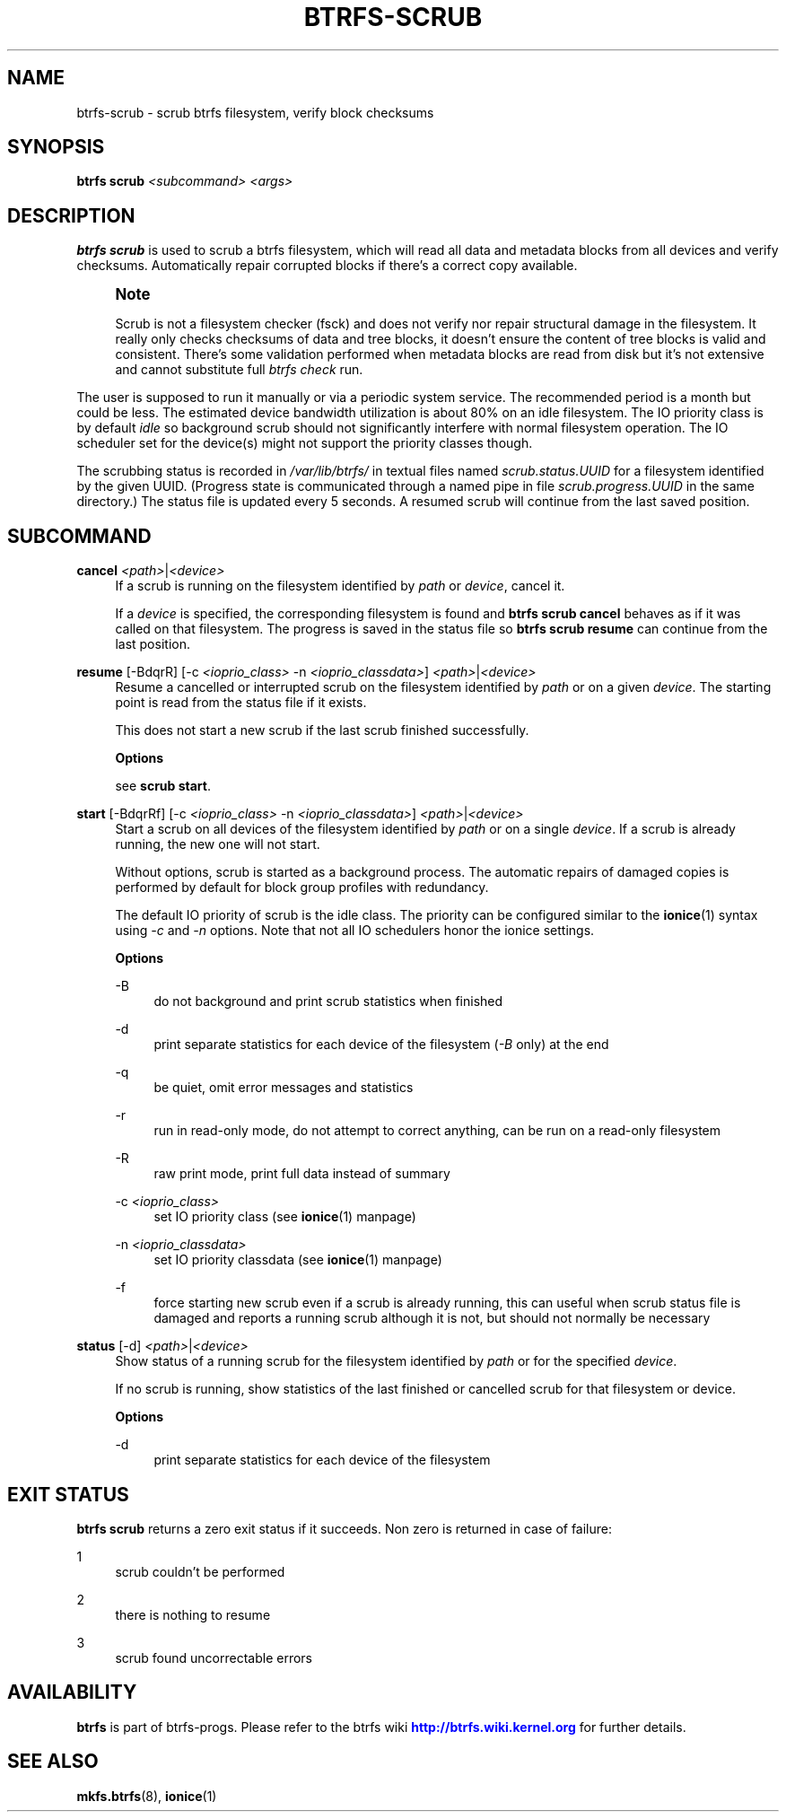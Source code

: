 '\" t
.\"     Title: btrfs-scrub
.\"    Author: [FIXME: author] [see http://www.docbook.org/tdg5/en/html/author]
.\" Generator: DocBook XSL Stylesheets vsnapshot <http://docbook.sf.net/>
.\"      Date: 05/07/2020
.\"    Manual: Btrfs Manual
.\"    Source: Btrfs v5.6.1
.\"  Language: English
.\"
.TH "BTRFS\-SCRUB" "8" "05/07/2020" "Btrfs v5\&.6\&.1" "Btrfs Manual"
.\" -----------------------------------------------------------------
.\" * Define some portability stuff
.\" -----------------------------------------------------------------
.\" ~~~~~~~~~~~~~~~~~~~~~~~~~~~~~~~~~~~~~~~~~~~~~~~~~~~~~~~~~~~~~~~~~
.\" http://bugs.debian.org/507673
.\" http://lists.gnu.org/archive/html/groff/2009-02/msg00013.html
.\" ~~~~~~~~~~~~~~~~~~~~~~~~~~~~~~~~~~~~~~~~~~~~~~~~~~~~~~~~~~~~~~~~~
.ie \n(.g .ds Aq \(aq
.el       .ds Aq '
.\" -----------------------------------------------------------------
.\" * set default formatting
.\" -----------------------------------------------------------------
.\" disable hyphenation
.nh
.\" disable justification (adjust text to left margin only)
.ad l
.\" -----------------------------------------------------------------
.\" * MAIN CONTENT STARTS HERE *
.\" -----------------------------------------------------------------
.SH "NAME"
btrfs-scrub \- scrub btrfs filesystem, verify block checksums
.SH "SYNOPSIS"
.sp
\fBbtrfs scrub\fR \fI<subcommand>\fR \fI<args>\fR
.SH "DESCRIPTION"
.sp
\fBbtrfs scrub\fR is used to scrub a btrfs filesystem, which will read all data and metadata blocks from all devices and verify checksums\&. Automatically repair corrupted blocks if there\(cqs a correct copy available\&.
.if n \{\
.sp
.\}
.RS 4
.it 1 an-trap
.nr an-no-space-flag 1
.nr an-break-flag 1
.br
.ps +1
\fBNote\fR
.ps -1
.br
.sp
Scrub is not a filesystem checker (fsck) and does not verify nor repair structural damage in the filesystem\&. It really only checks checksums of data and tree blocks, it doesn\(cqt ensure the content of tree blocks is valid and consistent\&. There\(cqs some validation performed when metadata blocks are read from disk but it\(cqs not extensive and cannot substitute full \fIbtrfs check\fR run\&.
.sp .5v
.RE
.sp
The user is supposed to run it manually or via a periodic system service\&. The recommended period is a month but could be less\&. The estimated device bandwidth utilization is about 80% on an idle filesystem\&. The IO priority class is by default \fIidle\fR so background scrub should not significantly interfere with normal filesystem operation\&. The IO scheduler set for the device(s) might not support the priority classes though\&.
.sp
The scrubbing status is recorded in \fI/var/lib/btrfs/\fR in textual files named \fIscrub\&.status\&.UUID\fR for a filesystem identified by the given UUID\&. (Progress state is communicated through a named pipe in file \fIscrub\&.progress\&.UUID\fR in the same directory\&.) The status file is updated every 5 seconds\&. A resumed scrub will continue from the last saved position\&.
.SH "SUBCOMMAND"
.PP
\fBcancel\fR \fI<path>\fR|\fI<device>\fR
.RS 4
If a scrub is running on the filesystem identified by
\fIpath\fR
or
\fIdevice\fR, cancel it\&.
.sp
If a
\fIdevice\fR
is specified, the corresponding filesystem is found and
\fBbtrfs scrub cancel\fR
behaves as if it was called on that filesystem\&. The progress is saved in the status file so
\fBbtrfs scrub resume\fR
can continue from the last position\&.
.RE
.PP
\fBresume\fR [\-BdqrR] [\-c \fI<ioprio_class>\fR \-n \fI<ioprio_classdata>\fR] \fI<path>\fR|\fI<device>\fR
.RS 4
Resume a cancelled or interrupted scrub on the filesystem identified by
\fIpath\fR
or on a given
\fIdevice\fR\&. The starting point is read from the status file if it exists\&.
.sp
This does not start a new scrub if the last scrub finished successfully\&.
.sp
\fBOptions\fR
.sp
see
\fBscrub start\fR\&.
.RE
.PP
\fBstart\fR [\-BdqrRf] [\-c \fI<ioprio_class>\fR \-n \fI<ioprio_classdata>\fR] \fI<path>\fR|\fI<device>\fR
.RS 4
Start a scrub on all devices of the filesystem identified by
\fIpath\fR
or on a single
\fIdevice\fR\&. If a scrub is already running, the new one will not start\&.
.sp
Without options, scrub is started as a background process\&. The automatic repairs of damaged copies is performed by default for block group profiles with redundancy\&.
.sp
The default IO priority of scrub is the idle class\&. The priority can be configured similar to the
\fBionice\fR(1) syntax using
\fI\-c\fR
and
\fI\-n\fR
options\&. Note that not all IO schedulers honor the ionice settings\&.
.sp
\fBOptions\fR
.PP
\-B
.RS 4
do not background and print scrub statistics when finished
.RE
.PP
\-d
.RS 4
print separate statistics for each device of the filesystem (\fI\-B\fR
only) at the end
.RE
.PP
\-q
.RS 4
be quiet, omit error messages and statistics
.RE
.PP
\-r
.RS 4
run in read\-only mode, do not attempt to correct anything, can be run on a read\-only filesystem
.RE
.PP
\-R
.RS 4
raw print mode, print full data instead of summary
.RE
.PP
\-c \fI<ioprio_class>\fR
.RS 4
set IO priority class (see
\fBionice\fR(1) manpage)
.RE
.PP
\-n \fI<ioprio_classdata>\fR
.RS 4
set IO priority classdata (see
\fBionice\fR(1) manpage)
.RE
.PP
\-f
.RS 4
force starting new scrub even if a scrub is already running, this can useful when scrub status file is damaged and reports a running scrub although it is not, but should not normally be necessary
.RE
.RE
.PP
\fBstatus\fR [\-d] \fI<path>\fR|\fI<device>\fR
.RS 4
Show status of a running scrub for the filesystem identified by
\fIpath\fR
or for the specified
\fIdevice\fR\&.
.sp
If no scrub is running, show statistics of the last finished or cancelled scrub for that filesystem or device\&.
.sp
\fBOptions\fR
.PP
\-d
.RS 4
print separate statistics for each device of the filesystem
.RE
.RE
.SH "EXIT STATUS"
.sp
\fBbtrfs scrub\fR returns a zero exit status if it succeeds\&. Non zero is returned in case of failure:
.PP
1
.RS 4
scrub couldn\(cqt be performed
.RE
.PP
2
.RS 4
there is nothing to resume
.RE
.PP
3
.RS 4
scrub found uncorrectable errors
.RE
.SH "AVAILABILITY"
.sp
\fBbtrfs\fR is part of btrfs\-progs\&. Please refer to the btrfs wiki \m[blue]\fBhttp://btrfs\&.wiki\&.kernel\&.org\fR\m[] for further details\&.
.SH "SEE ALSO"
.sp
\fBmkfs\&.btrfs\fR(8), \fBionice\fR(1)
